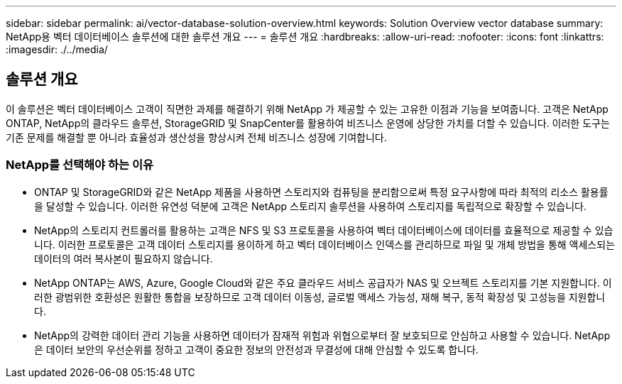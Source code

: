 ---
sidebar: sidebar 
permalink: ai/vector-database-solution-overview.html 
keywords: Solution Overview vector database 
summary: NetApp용 벡터 데이터베이스 솔루션에 대한 솔루션 개요 
---
= 솔루션 개요
:hardbreaks:
:allow-uri-read: 
:nofooter: 
:icons: font
:linkattrs: 
:imagesdir: ./../media/




== 솔루션 개요

이 솔루션은 벡터 데이터베이스 고객이 직면한 과제를 해결하기 위해 NetApp 가 제공할 수 있는 고유한 이점과 기능을 보여줍니다. 고객은 NetApp ONTAP, NetApp의 클라우드 솔루션, StorageGRID 및 SnapCenter를 활용하여 비즈니스 운영에 상당한 가치를 더할 수 있습니다. 이러한 도구는 기존 문제를 해결할 뿐 아니라 효율성과 생산성을 향상시켜 전체 비즈니스 성장에 기여합니다.



=== NetApp를 선택해야 하는 이유

* ONTAP 및 StorageGRID와 같은 NetApp 제품을 사용하면 스토리지와 컴퓨팅을 분리함으로써 특정 요구사항에 따라 최적의 리소스 활용률을 달성할 수 있습니다. 이러한 유연성 덕분에 고객은 NetApp 스토리지 솔루션을 사용하여 스토리지를 독립적으로 확장할 수 있습니다.
* NetApp의 스토리지 컨트롤러를 활용하는 고객은 NFS 및 S3 프로토콜을 사용하여 벡터 데이터베이스에 데이터를 효율적으로 제공할 수 있습니다. 이러한 프로토콜은 고객 데이터 스토리지를 용이하게 하고 벡터 데이터베이스 인덱스를 관리하므로 파일 및 개체 방법을 통해 액세스되는 데이터의 여러 복사본이 필요하지 않습니다.
* NetApp ONTAP는 AWS, Azure, Google Cloud와 같은 주요 클라우드 서비스 공급자가 NAS 및 오브젝트 스토리지를 기본 지원합니다. 이러한 광범위한 호환성은 원활한 통합을 보장하므로 고객 데이터 이동성, 글로벌 액세스 가능성, 재해 복구, 동적 확장성 및 고성능을 지원합니다.
* NetApp의 강력한 데이터 관리 기능을 사용하면 데이터가 잠재적 위험과 위협으로부터 잘 보호되므로 안심하고 사용할 수 있습니다. NetApp은 데이터 보안의 우선순위를 정하고 고객이 중요한 정보의 안전성과 무결성에 대해 안심할 수 있도록 합니다.

